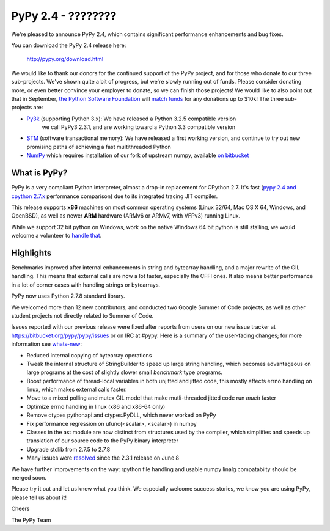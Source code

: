 =================================================
PyPy 2.4 - ????????
=================================================

We're pleased to announce PyPy 2.4, which contains significant performance
enhancements and bug fixes. 

You can download the PyPy 2.4 release here:

    http://pypy.org/download.html

We would like to thank our donors for the continued support of the PyPy
project, and for those who donate to our three sub-projects.
We've shown quite a bit of progress, but we're slowly running out of funds.
Please consider donating more, or even better convince your employer to donate,
so we can finish those projects! We would like to also point out that in
September, `the Python Software Foundation`_ will `match funds`_ for
any donations up to $10k!  The three sub-projects are:

* `Py3k`_ (supporting Python 3.x): We have released a Python 3.2.5 compatible version
   we call PyPy3 2.3.1, and are working toward a Python 3.3 compatible version

* `STM`_ (software transactional memory): We have released a first working version,
  and continue to try out new promising paths of achieving a fast multithreaded Python

* `NumPy`_ which requires installation of our fork of upstream numpy, 
  available `on bitbucket`_

.. _`Py3k`: http://pypy.org/py3donate.html
.. _`STM`: http://pypy.org/tmdonate2.html
.. _`NumPy`: http://pypy.org/numpydonate.html
.. _`on bitbucket`: https://www.bitbucket.org/pypy/numpy   
.. _`the Python Software Foundation`: https://www.python.org/psf/
.. _`match funds`: http://morepypy.blogspot.com/2014/09/python-software-foundation-matching.html

What is PyPy?
=============

PyPy is a very compliant Python interpreter, almost a drop-in replacement for
CPython 2.7. It's fast (`pypy 2.4 and cpython 2.7.x`_ performance comparison)
due to its integrated tracing JIT compiler.

This release supports **x86** machines on most common operating systems 
(Linux 32/64, Mac OS X 64, Windows, and OpenBSD),
as well as newer **ARM** hardware (ARMv6 or ARMv7, with VFPv3) running Linux. 

While we support 32 bit python on Windows, work on the native Windows 64
bit python is still stalling, we would welcome a volunteer
to `handle that`_.

.. _`pypy 2.4 and cpython 2.7.x`: http://speed.pypy.org
.. _`handle that`: http://doc.pypy.org/en/latest/windows.html#what-is-missing-for-a-full-64-bit-translation

Highlights
==========

Benchmarks improved after internal enhancements in string and
bytearray handling, and a major rewrite of the GIL handling. This means
that external calls are now a lot faster, especially the CFFI ones. It also
means better performance in a lot of corner cases with handling strings or
bytearrays.

PyPy now uses Python 2.7.8 standard library.

We welcomed more than 12 new contributors, and conducted two Google
Summer of Code projects, as well as other student projects not
directly related to Summer of Code.


Issues reported with our previous release were fixed after reports from users on
our new issue tracker at https://bitbucket.org/pypy/pypy/issues or on IRC at
#pypy. Here is a summary of the user-facing changes;
for more information see `whats-new`_:

* Reduced internal copying of bytearray operations

* Tweak the internal structure of StringBuilder to speed up large string
  handling, which becomes advantageous on large programs at the cost of slightly
  slower small *benchmark* type programs.

* Boost performance of thread-local variables in both unjitted and jitted code,
  this mostly affects errno handling on linux, which makes external calls
  faster.

* Move to a mixed polling and mutex GIL model that make mutli-threaded jitted
  code run *much* faster

* Optimize errno handling in linux (x86 and x86-64 only)

* Remove ctypes pythonapi and ctypes.PyDLL, which never worked on PyPy

* Fix performance regression on ufunc(<scalar>, <scalar>) in numpy

* Classes in the ast module are now distinct from structures used by
  the compiler, which simplifies and speeds up translation of our
  source code to the PyPy binary interpreter

* Upgrade stdlib from 2.7.5 to 2.7.8

* Many issues were resolved_ since the 2.3.1 release on June 8

.. _`whats-new`: http://doc.pypy.org/en/latest/whatsnew-2.3.1.html
.. _resolved: https://bitbucket.org/pypy/pypy/issues?status=resolved

We have further improvements on the way: rpython file handling and
usable numpy linalg compatabiity should be merged soon.

Please try it out and let us know what you think. We especially welcome
success stories, we know you are using PyPy, please tell us about it!

Cheers

The PyPy Team

